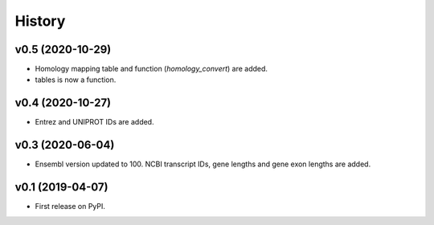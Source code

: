 =======
History
=======


v0.5 (2020-10-29)
-----------------

* Homology mapping table and function (`homology_convert`) are added.
* tables is now a function.


v0.4 (2020-10-27)
-----------------

* Entrez and UNIPROT IDs are added.


v0.3 (2020-06-04)
-----------------

* Ensembl version updated to 100. NCBI transcript IDs, gene lengths and gene exon lengths are added.


v0.1 (2019-04-07)
------------------

* First release on PyPI.
